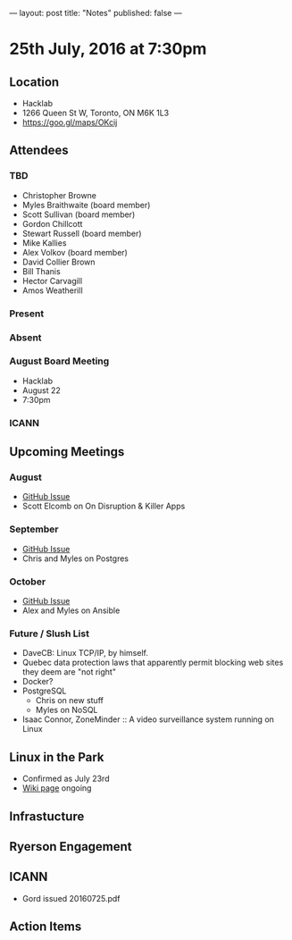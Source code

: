 ---
layout: post
title: "Notes"
published: false
---

* 25th July, 2016 at 7:30pm

** Location
  - Hacklab
  - 1266 Queen St W, Toronto, ON M6K 1L3
  - <https://goo.gl/maps/OKcij>

** Attendees

*** TBD
- Christopher Browne
- Myles Braithwaite  (board member)
- Scott Sullivan (board member)
- Gordon Chillcott
- Stewart Russell (board member)
- Mike Kallies
- Alex Volkov (board member)
- David Collier Brown
- Bill Thanis
- Hector Carvagill
- Amos Weatherill

*** Present


*** Absent

*** August Board Meeting
  - Hacklab
  - August 22
  - 7:30pm

*** ICANN

** Upcoming Meetings

*** August
  - [[https://github.com/gtalug/operations/issues/12][GitHub Issue]]
  - Scott Elcomb on On Disruption & Killer Apps

*** September
  - [[https://github.com/gtalug/operations/issues/13][GitHub Issue]]
  - Chris and Myles on Postgres

*** October
  - [[https://github.com/gtalug/operations/issues/14][GitHub Issue]]
  - Alex and Myles on Ansible

*** Future / Slush List

  - DaveCB: Linux TCP/IP, by himself.
  - Quebec data protection laws that apparently permit blocking web sites they deem are "not right"
  - Docker?
  - PostgreSQL
    - Chris on new stuff
    - Myles on NoSQL
  - Isaac Connor, ZoneMinder :: A video surveillance system running on Linux
  
** Linux in the Park
  - Confirmed as July 23rd
  - [[https://wiki.gtalug.org/event:linux_in_the_park_2016][Wiki page]] ongoing

** Infrastucture

** Ryerson Engagement

** ICANN
 - Gord issued 20160725.pdf
** Action Items
